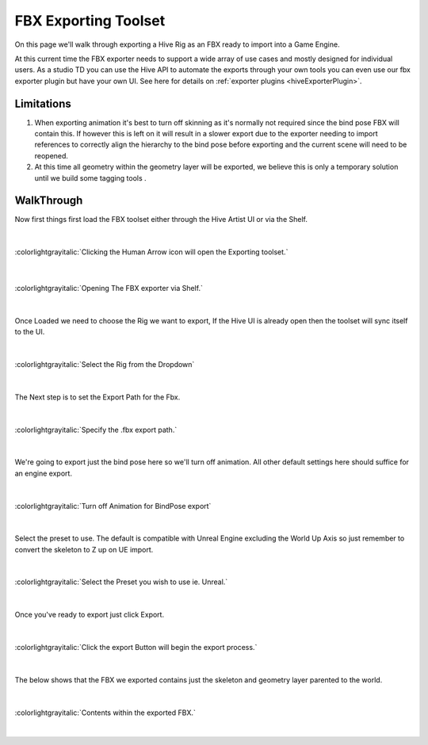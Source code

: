 FBX Exporting Toolset
#####################

On this page we'll walk through exporting a Hive Rig as an FBX ready to import into a Game Engine.

At this current time the FBX exporter needs to support a wide array of use cases and mostly
designed for individual users. As a studio TD you can use the Hive API to automate the exports through
your own tools you can even use our fbx exporter plugin but have your own UI. See here for details
on :ref:`exporter plugins <hiveExporterPlugin>`.

Limitations
-----------

#. When exporting animation it's best to turn off skinning as it's normally not required since
   the bind pose FBX will contain this. If however this is left on it will result in a slower export
   due to the exporter needing to import references to correctly align the hierarchy to the bind pose
   before exporting and the current scene will need to  be reopened.
#. At this time all geometry within the geometry layer will be exported, we believe this is only a temporary
   solution until we build some tagging tools .

WalkThrough
-----------

Now first things first load the FBX toolset either through the Hive Artist UI or
via the Shelf.

|

.. figure:: ../resources/fbxexporter.png
    :align: center
    :alt: alternate text
    :figclass: align-center

    :colorlightgrayitalic:`Clicking the Human Arrow icon will open the Exporting toolset.`

|

.. figure:: ../resources/fbxexporter_shelfaction.png
    :align: center
    :alt: alternate text
    :figclass: align-center

    :colorlightgrayitalic:`Opening The FBX exporter via Shelf.`

|

Once Loaded we need to choose the Rig we want to export, If the Hive UI is already open then
the toolset will sync itself to the UI.

|

.. figure:: ../resources/fbxexporter_activeRig.png
    :align: center
    :alt: alternate text
    :figclass: align-center

    :colorlightgrayitalic:`Select the Rig from the Dropdown`

|

The Next step is to set the Export Path for the Fbx.

|

.. figure:: ../resources/fbxexporter_setpath.png
    :align: center
    :alt: alternate text
    :figclass: align-center

    :colorlightgrayitalic:`Specify the .fbx export path.`

|

We're going to export just the bind pose here so we'll turn off animation.
All other default settings here should suffice for an engine export.

|

.. figure:: ../resources/fbxexporter_animationoff.png
    :align: center
    :alt: alternate text
    :figclass: align-center

    :colorlightgrayitalic:`Turn off Animation for BindPose export`

|

Select the preset to use. The default is compatible with Unreal Engine excluding the
World Up Axis so just remember to convert the skeleton to Z up on UE import.

|

.. figure:: ../resources/fbxexporter_preset.png
    :align: center
    :alt: alternate text
    :figclass: align-center

    :colorlightgrayitalic:`Select the Preset you wish to use ie. Unreal.`

|

Once you've ready to export just click Export.

|

.. figure:: ../resources/fbxexporter_exportbtn.png
    :align: center
    :alt: alternate text
    :figclass: align-center

    :colorlightgrayitalic:`Click the export Button will begin the export process.`

|

The below shows that the FBX we exported contains just the skeleton and geometry layer
parented to the world.

|


.. figure:: ../resources/fbxexporter_fbxscene.png
    :align: center
    :alt: alternate text
    :figclass: align-center

    :colorlightgrayitalic:`Contents within the exported FBX.`

|

